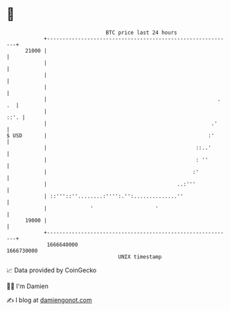 * 👋

#+begin_example
                                   BTC price last 24 hours                    
               +------------------------------------------------------------+ 
         21000 |                                                            | 
               |                                                            | 
               |                                                            | 
               |                                                            | 
               |                                                       . .  | 
               |                                                       ::'. | 
               |                                                     .'     | 
   $ USD       |                                                    :'      | 
               |                                                ::..'       | 
               |                                                : ''        | 
               |                                               :'           | 
               |                                          ..:'''            | 
               | ::'''::''........:'''':.'':..............''                | 
               |              '                    '                        | 
         19000 |                                                            | 
               +------------------------------------------------------------+ 
                1666640000                                        1666730000  
                                       UNIX timestamp                         
#+end_example
📈 Data provided by CoinGecko

🧑‍💻 I'm Damien

✍️ I blog at [[https://www.damiengonot.com][damiengonot.com]]
